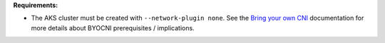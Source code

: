 **Requirements:**

* The AKS cluster must be created with ``--network-plugin none``. See the
  `Bring your own CNI <https://docs.microsoft.com/en-us/azure/aks/use-byo-cni?tabs=azure-cli>`_
  documentation for more details about BYOCNI prerequisites / implications.
